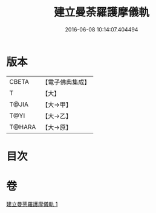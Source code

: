 #+TITLE: 建立曼荼羅護摩儀軌 
#+DATE: 2016-06-08 10:14:07.404494

* 版本
 |     CBETA|【電子佛典集成】|
 |         T|【大】     |
 |     T@JIA|【大→甲】   |
 |      T@YI|【大→乙】   |
 |    T@HARA|【大→原】   |

* 目次

* 卷
[[file:KR6j0083_001.txt][建立曼荼羅護摩儀軌 1]]

